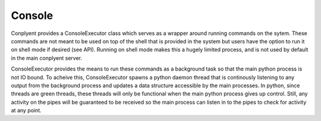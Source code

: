 Console
=======

Conplyent provides a ConsoleExecutor class which serves as a wrapper around running commands on the sytem. These commands are not meant to be used on top of the shell that is provided in the system but users have the option to run it on shell mode if desired (see API). Running on shell mode makes this a hugely limited process, and is not used by default in the main conplyent server.

ConsoleExecutor provides the means to run these commands as a background task so that the main python process is not IO bound. To acheive this, ConsoleExecutor spawns a python daemon thread that is continously listening to any output from the background process and updates a data structure accessible by the main processes. In python, since threads are green threads, these threads will only be functional when the main python process gives up control. Still, any activity on the pipes will be guaranteed to be received so the main process can listen in to the pipes to check for activity at any point.